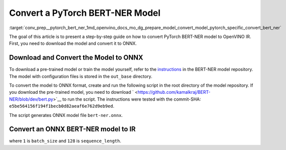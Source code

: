 .. index:: pair: page; Convert a PyTorch BERT-NER Model
.. _conv_prep__pytorch_bert_ner:

.. meta::
   :description: This tutorial demonstrates how to convert a BERT-NER model
                 from Pytorch to the OpenVINO Intermediate Representation.
   :keywords: Model Optimizer, tutorial, convert a model, model conversion, 
              --input_model, --input_model parameter, command-line parameter, 
              OpenVINO™ toolkit, deep learning inference, OpenVINO Intermediate 
              Representation, Pytorch, BERT-NER, BERT-NER model, pre-trained model, 
              convert a model to OpenVINO IR

Convert a PyTorch BERT-NER Model
================================

:target:`conv_prep__pytorch_bert_ner_1md_openvino_docs_mo_dg_prepare_model_convert_model_pytorch_specific_convert_bert_ner` 

The goal of this article is to present a step-by-step guide on how to convert PyTorch BERT-NER model to OpenVINO IR. First, you need to download the model and convert it to ONNX.

Download and Convert the Model to ONNX
~~~~~~~~~~~~~~~~~~~~~~~~~~~~~~~~~~~~~~

To download a pre-trained model or train the model yourself, refer to the `instructions <https://github.com/kamalkraj/BERT-NER/blob/dev/README.md>`__ in the BERT-NER model repository. The model with configuration files is stored in the ``out_base`` directory.

To convert the model to ONNX format, create and run the following script in the root directory of the model repository. If you download the pre-trained model, you need to download ` <https://github.com/kamalkraj/BERT-NER/blob/dev/bert.py>`__ to run the script. The instructions were tested with the commit-SHA: ``e5be564156f194f1becb0d82aeaf6e762d9eb9ed``.

.. ref-code-block:: cpp

	import torch
	
	from bert import Ner
	
	ner = Ner("out_base")
	
	input_ids, input_mask, segment_ids, valid_positions = ner.preprocess('Steve went to Paris')
	input_ids = torch.tensor([input_ids], dtype=torch.long, device=ner.device)
	input_mask = torch.tensor([input_mask], dtype=torch.long, device=ner.device)
	segment_ids = torch.tensor([segment_ids], dtype=torch.long, device=ner.device)
	valid_ids = torch.tensor([valid_positions], dtype=torch.long, device=ner.device)
	
	ner_model, tknizr, model_config = ner.load_model("out_base")
	
	with torch.no_grad():
	    logits = ner_model(input_ids, segment_ids, input_mask, valid_ids)
	torch.onnx.export(ner_model,
	                  (input_ids, segment_ids, input_mask, valid_ids),
	                  "bert-ner.onnx",
	                  input_names=['input_ids', 'segment_ids', 'input_mask', 'valid_ids'],
	                  output_names=['output'],
	                  dynamic_axes={
	                      "input_ids": {0: "batch_size"},
	                      "segment_ids": {0: "batch_size"},
	                      "input_mask": {0: "batch_size"},
	                      "valid_ids": {0: "batch_size"},
	                      "output": {0: "output"}
	                  },
	                  opset_version=11,
	                  )

The script generates ONNX model file ``bert-ner.onnx``.

Convert an ONNX BERT-NER model to IR
~~~~~~~~~~~~~~~~~~~~~~~~~~~~~~~~~~~~

.. ref-code-block:: cpp

	mo --input_model bert-ner.onnx --input "input_mask[1 128],segment_ids[1 128],input_ids[1 128]"

where ``1`` is ``batch_size`` and ``128`` is ``sequence_length``.

